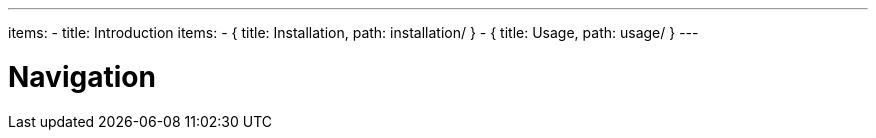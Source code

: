 ---
items:
- title: Introduction
  items:
    - { title: Installation, path: installation/ }
    - { title: Usage, path: usage/ }
---

= Navigation
